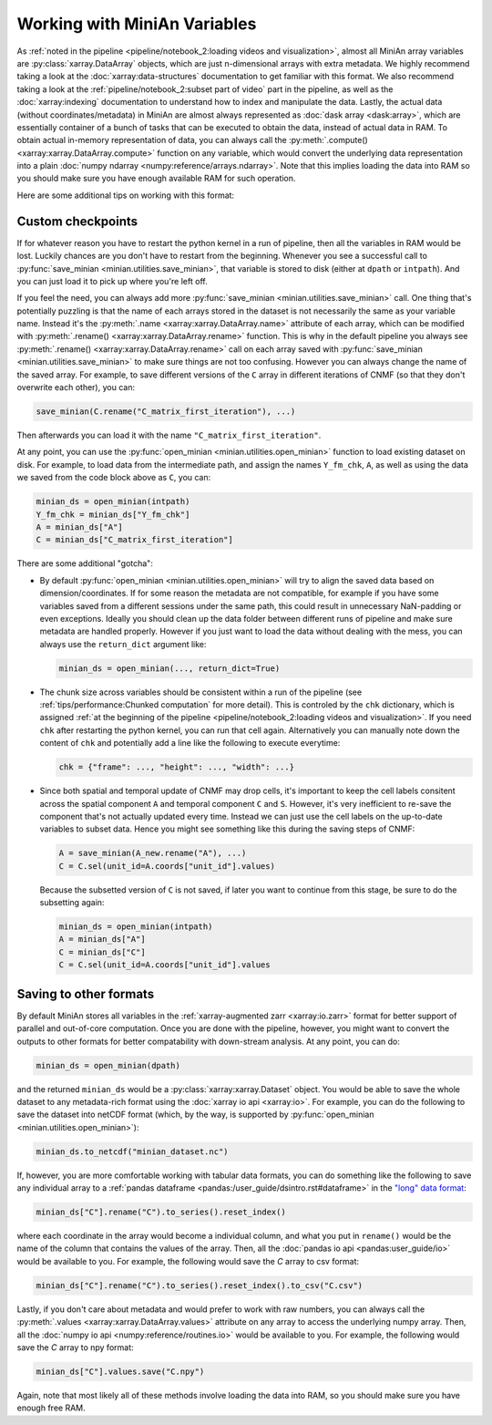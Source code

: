 Working with MiniAn Variables
=============================

As :ref:`noted in the pipeline <pipeline/notebook_2:loading videos and visualization>`, almost all MiniAn array variables are :py:class:`xarray.DataArray` objects, which are just n-dimensional arrays with extra metadata.
We highly recommend taking a look at the :doc:`xarray:data-structures` documentation to get familiar with this format.
We also recommend taking a look at the :ref:`pipeline/notebook_2:subset part of video` part in the pipeline, as well as the :doc:`xarray:indexing` documentation to understand how to index and manipulate the data.
Lastly, the actual data (without coordinates/metadata) in MiniAn are almost always represented as :doc:`dask array <dask:array>`, which are essentially container of a bunch of tasks that can be executed to obtain the data, instead of actual data in RAM.
To obtain actual in-memory representation of data, you can always call the :py:meth:`.compute() <xarray:xarray.DataArray.compute>` function on any variable, which would convert the underlying data representation into a plain :doc:`numpy ndarray <numpy:reference/arrays.ndarray>`.
Note that this implies loading the data into RAM so you should make sure you have enough available RAM for such operation.

Here are some additional tips on working with this format:

Custom checkpoints
------------------

If for whatever reason you have to restart the python kernel in a run of pipeline, then all the variables in RAM would be lost.
Luckily chances are you don't have to restart from the beginning.
Whenever you see a successful call to :py:func:`save_minian <minian.utilities.save_minian>`, that variable is stored to disk (either at ``dpath`` or ``intpath``). And you can just load it to pick up where you're left off.

If you feel the need, you can always add more :py:func:`save_minian <minian.utilities.save_minian>` call.
One thing that's potentially puzzling is that the name of each arrays stored in the dataset is not necessarily the same as your variable name.
Instead it's the :py:meth:`.name <xarray:xarray.DataArray.name>` attribute of each array, which can be modified with :py:meth:`.rename() <xarray:xarray.DataArray.rename>` function.
This is why in the default pipeline you always see :py:meth:`.rename() <xarray:xarray.DataArray.rename>` call on each array saved with :py:func:`save_minian <minian.utilities.save_minian>` to make sure things are not too confusing.
However you can always change the name of the saved array.
For example, to save different versions of the ``C`` array in different iterations of CNMF (so that they don't overwrite each other), you can:

.. code-block:: python

    save_minian(C.rename("C_matrix_first_iteration"), ...)

Then afterwards you can load it with the name ``"C_matrix_first_iteration"``.

At any point, you can use the :py:func:`open_minian <minian.utilities.open_minian>` function to load existing dataset on disk.
For example, to load data from the intermediate path, and assign the names ``Y_fm_chk``, ``A``, as well as using the data we saved from the code block above as ``C``, you can:

.. code-block:: python

    minian_ds = open_minian(intpath)
    Y_fm_chk = minian_ds["Y_fm_chk"]
    A = minian_ds["A"]
    C = minian_ds["C_matrix_first_iteration"]

There are some additional "gotcha":

* By default :py:func:`open_minian <minian.utilities.open_minian>` will try to align the saved data based on dimension/coordinates.
  If for some reason the metadata are not compatible, for example if you have some variables saved from a different sessions under the same path, this could result in unnecessary NaN-padding or even exceptions.
  Ideally you should clean up the data folder between different runs of pipeline and make sure metadata are handled properly.
  However if you just want to load the data without dealing with the mess, you can always use the ``return_dict`` argument like:

  .. code-block:: python

        minian_ds = open_minian(..., return_dict=True)

* The chunk size across variables should be consistent within a run of the pipeline (see :ref:`tips/performance:Chunked computation` for more detail).
  This is controled by the ``chk`` dictionary, which is assigned :ref:`at the beginning of the pipeline <pipeline/notebook_2:loading videos and visualization>`.
  If you need ``chk`` after restarting the python kernel, you can run that cell again.
  Alternatively you can manually note down the content of ``chk`` and potentially add a line like the following to execute everytime:

  .. code-block:: python

        chk = {"frame": ..., "height": ..., "width": ...}

* Since both spatial and temporal update of CNMF may drop cells, it's important to keep the cell labels consitent across the spatial component ``A`` and temporal component ``C`` and ``S``.
  However, it's very inefficient to re-save the component that's not actually updated every time.
  Instead we can just use the cell labels on the up-to-date variables to subset data.
  Hence you might see something like this during the saving steps of CNMF:

  .. code-block:: python

        A = save_minian(A_new.rename("A"), ...)
        C = C.sel(unit_id=A.coords["unit_id"].values)

  Because the subsetted version of ``C`` is not saved, if later you want to continue from this stage, be sure to do the subsetting again:

  .. code-block:: python

        minian_ds = open_minian(intpath)
        A = minian_ds["A"]
        C = minian_ds["C"]
        C = C.sel(unit_id=A.coords["unit_id"].values

Saving to other formats
-----------------------

By default MiniAn stores all variables in the :ref:`xarray-augmented zarr <xarray:io.zarr>` format for better support of parallel and out-of-core computation.
Once you are done with the pipeline, however, you might want to convert the outputs to other formats for better compatability with down-stream analysis.
At any point, you can do:

.. code-block:: python

    minian_ds = open_minian(dpath)

and the returned ``minian_ds`` would be a :py:class:`xarray:xarray.Dataset` object.
You would be able to save the whole dataset to any metadata-rich format using the :doc:`xarray io api <xarray:io>`.
For example, you can do the following to save the dataset into netCDF format (which, by the way, is supported by :py:func:`open_minian <minian.utilities.open_minian>`):

.. code-block:: python

    minian_ds.to_netcdf("minian_dataset.nc")

If, however, you are more comfortable working with tabular data formats, you can do something like the following to save any individual array to a :ref:`pandas dataframe <pandas:/user_guide/dsintro.rst#dataframe>` in the `"long" data format <https://en.wikipedia.org/wiki/Wide_and_narrow_data>`_:

.. code-block:: python

    minian_ds["C"].rename("C").to_series().reset_index()

where each coordinate in the array would become a individual column, and what you put in ``rename()`` would be the name of the column that contains the values of the array.
Then, all the :doc:`pandas io api <pandas:user_guide/io>` would be available to you.
For example, the following would save the `C` array to csv format:

.. code-block:: python

    minian_ds["C"].rename("C").to_series().reset_index().to_csv("C.csv")

Lastly, if you don't care about metadata and would prefer to work with raw numbers, you can always call the :py:meth:`.values <xarray:xarray.DataArray.values>` attribute on any array to access the underlying numpy array.
Then, all the :doc:`numpy io api <numpy:reference/routines.io>` would be available to you.
For example, the following would save the `C` array to npy format:

.. code-block:: python

    minian_ds["C"].values.save("C.npy")

Again, note that most likely all of these methods involve loading the data into RAM, so you should make sure you have enough free RAM.